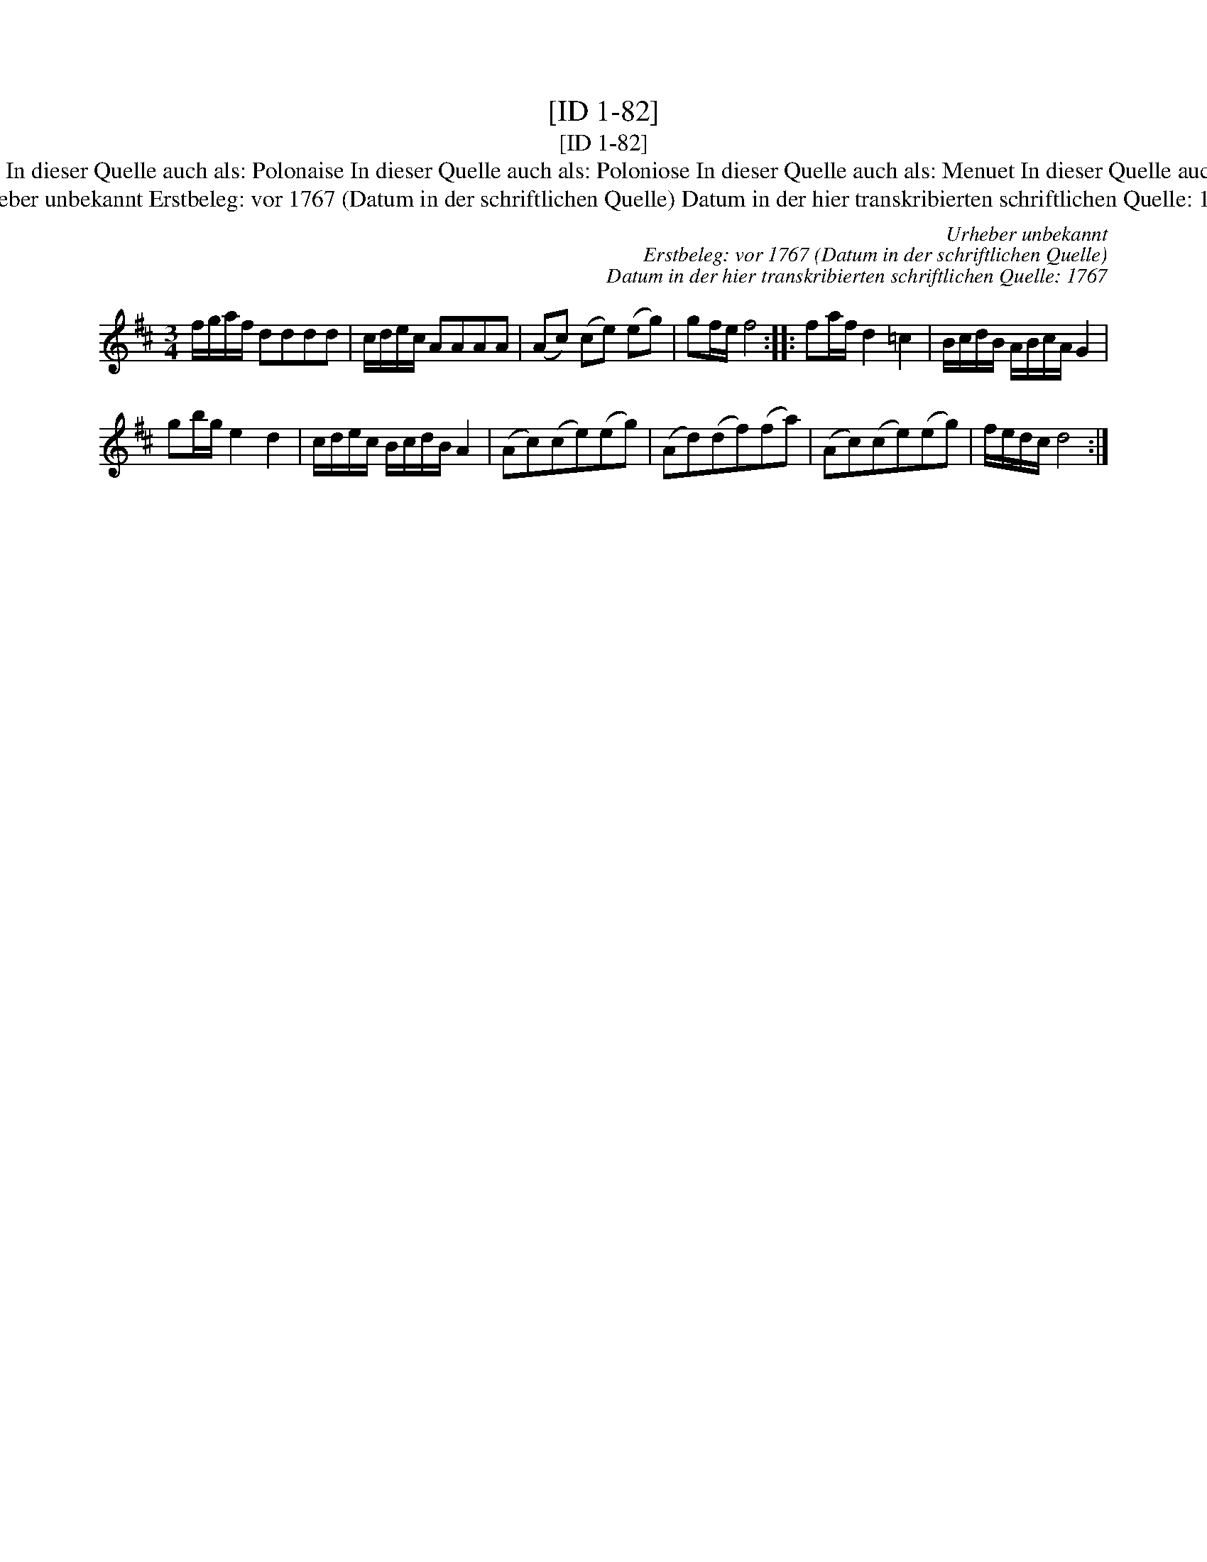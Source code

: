 X:1
T:[ID 1-82]
T:[ID 1-82]
T:Bezeichnung standardisiert: Polonaise Polon\"aise In dieser Quelle auch als: Polonaise In dieser Quelle auch als: Poloniose In dieser Quelle auch als: Menuet In dieser Quelle auch als: Polonoise In dieser Quelle auch als: Tantz
T:Urheber unbekannt Erstbeleg: vor 1767 (Datum in der schriftlichen Quelle) Datum in der hier transkribierten schriftlichen Quelle: 1767
C:Urheber unbekannt
C:Erstbeleg: vor 1767 (Datum in der schriftlichen Quelle)
C:Datum in der hier transkribierten schriftlichen Quelle: 1767
L:1/8
M:3/4
K:D
V:1 treble 
V:1
 f/g/a/f/ dddd | c/d/e/c/ AAAA | (Ac) (ce) (eg) | gf/e/ f4 :: fa/f/ d2 =c2 | B/c/d/B/ A/B/c/A/ G2 | %6
 gb/g/ e2 d2 | c/d/e/c/ B/c/d/B/ A2 | (Ac)(ce)(eg) | (Ad)(df)(fa) | (Ac)(ce)(eg) | f/e/d/c/ d4 :| %12

